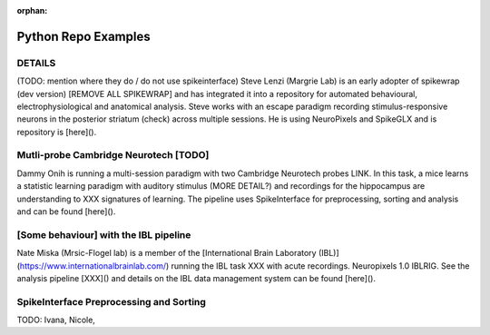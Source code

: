 .. _python_examples:

:orphan:

Python Repo Examples
====================

DETAILS
--------

(TODO: mention where they do / do not use spikeinterface)
Steve Lenzi (Margrie Lab) is an early adopter of spikewrap (dev version) [REMOVE ALL SPIKEWRAP]
and has integrated it into a repository for automated behavioural,
electrophysiological and anatomical analysis. Steve works with an
escape paradigm recording stimulus-responsive neurons in the posterior
striatum (check) across multiple sessions. He is using NeuroPixels
and SpikeGLX and is repository is [here]().

Mutli-probe Cambridge Neurotech [TODO]
--------------------------------------

Dammy Onih is running a multi-session paradigm with two
Cambridge Neurotech probes LINK. In this task, a mice learns
a statistic learning paradigm with auditory stimulus (MORE DETAIL?)
and recordings for the hippocampus are understanding to XXX signatures
of learning. The pipeline uses SpikeInterface for preprocessing,
sorting and analysis and can be found [here]().

[Some behaviour] with the IBL pipeline
--------------------------------------

Nate Miska (Mrsic-Flogel lab) is a member of the
[International Brain Laboratory (IBL)](https://www.internationalbrainlab.com/)
running the IBL task XXX with acute recordings. Neuropixels 1.0
IBLRIG. See the analysis pipeline [XXX]() and details on the
IBL data management system can be found [here]().

SpikeInterface Preprocessing and Sorting
----------------------------------------

TODO: Ivana, Nicole,
